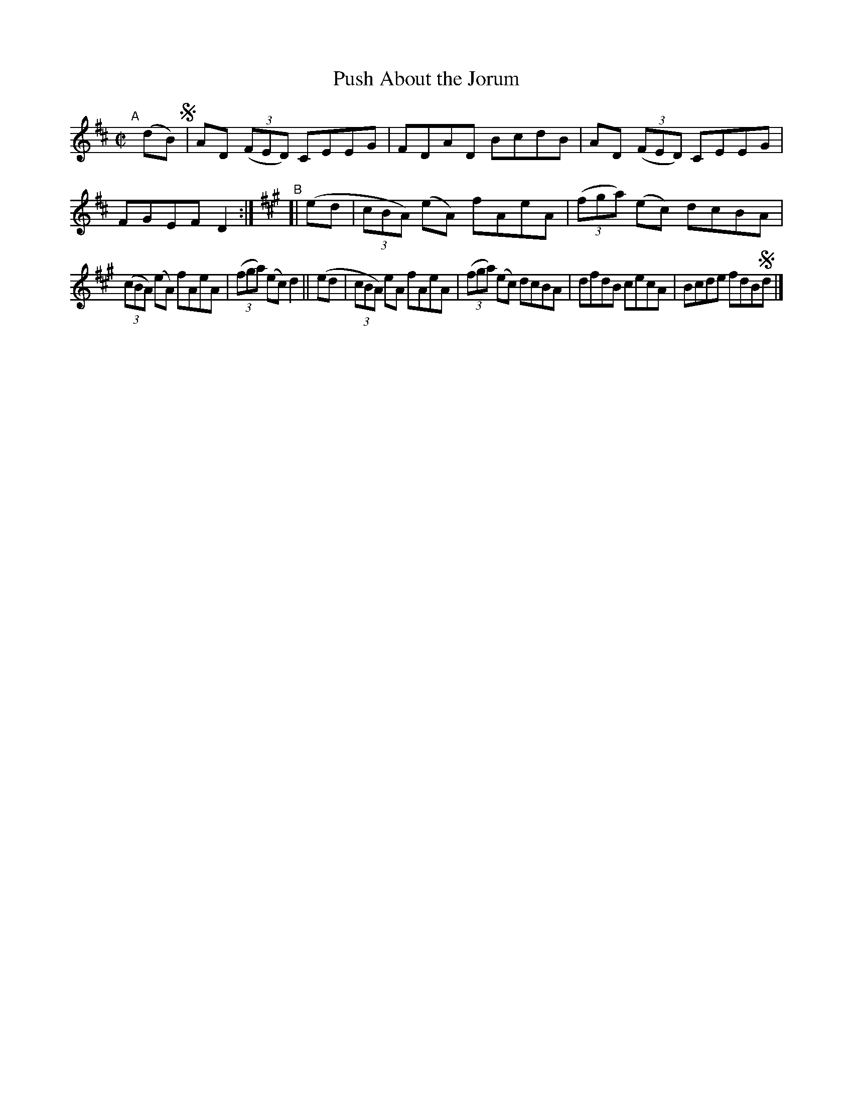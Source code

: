 X: 657
T: Push About the Jorum
R: reel
%S: s:2 b:12(6+6)
%S: s:4 b:16(4+4+4+4)
B: Francis O'Neill: "The Dance Music of Ireland" (1907) #657
Z: Frank Nordberg - http://www.musicaviva.com
F: http://www.musicaviva.com/abc/tunes/ireland/oneill-1001/0657/oneill-1001-0657-1.abc
M: C|
L: 1/8
K: D
"^A"[|] (dB) !segno! | AD (3(FED) CEEG | FDAD BcdB | AD (3(FED) CEEG | FGEF D2 :|\
[K:A] "^B"[| (ed | (3cBA) (eA) fAeA | (3(fga) (ec) dcBA |
(3(cBA) (eA) fAeA | (3(fga) (ec) d2 || (ed |\
(3cBA) eA fAeA | (3(fga) (ec) dcBA | dfdB cecA | Bcde fdB!segno!d |]
